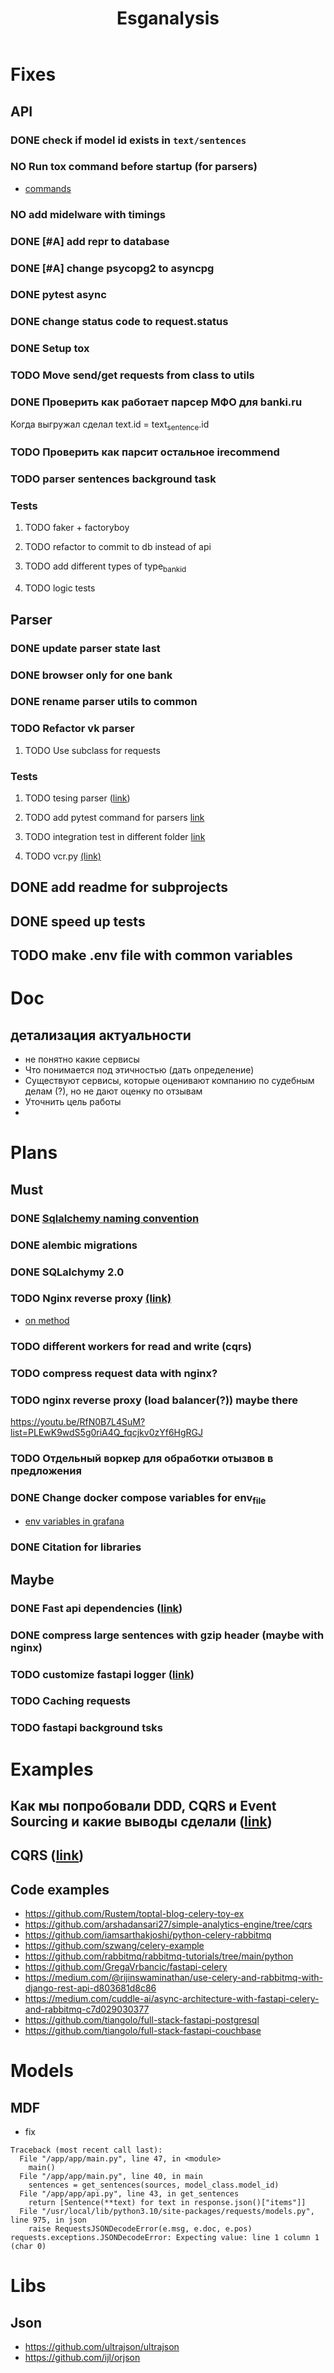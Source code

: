 #+title:Esganalysis

* Fixes
** API
*** DONE check if model id exists in =text/sentences=
CLOSED: [2022-11-01 Вт 16:21]
*** NO Run tox command before startup (for parsers)
CLOSED: [2022-10-18 Вт 12:44]
- [[https://tox.wiki/en/3.26.0/example/general.html][commands]]
*** NO add midelware with timings
CLOSED: [2022-10-18 Вт 22:33]
*** DONE [#A] add repr to database
CLOSED: [2022-10-18 Вт 12:43]
*** DONE [#A] change psycopg2 to asyncpg
CLOSED: [2022-10-19 Ср 00:40]
*** DONE pytest async
CLOSED: [2022-10-18 Вт 18:18]
*** DONE change status code to request.status
CLOSED: [2022-11-01 Вт 16:44]
*** DONE Setup tox
CLOSED: [2022-10-02 Вс 21:01]
*** TODO Move send/get requests from class to utils
*** DONE Проверить как работает парсер МФО для banki.ru
CLOSED: [2022-11-23 Ср 21:00]
Когда выгружал сделал text.id = text_sentence.id
[[file:docs/img/bnkiru_mfo_vtb_problems.png]]
*** TODO Проверить как парсит остальное irecommend
*** TODO parser sentences background task
*** Tests
**** TODO faker + factoryboy
**** TODO refactor to commit to db instead of api
**** TODO add different types of type_bank_id
**** TODO logic tests
** Parser
*** DONE update parser state last
CLOSED: [2022-10-18 Вт 12:43]
*** DONE browser only for one bank
CLOSED: [2022-10-18 Вт 12:43]
*** DONE rename parser utils to common
CLOSED: [2022-10-18 Вт 12:39]
*** TODO Refactor vk parser
**** TODO Use subclass for requests
*** Tests
**** TODO tesing parser ([[https://docs.pytest.org/en/latest/how-to/fixtures.html#safe-fixture-structure][link]])
**** TODO add pytest command for parsers [[https://docs.pytest.org/en/7.1.x/example/simple.html#control-skipping-of-tests-according-to-command-line-option][link]]
**** TODO integration test in different folder [[https://docs.pytest.org/en/7.1.x/reference/customize.html?highlight=pytest%20ini][link]]
**** TODO vcr.py [[https://vcrpy.readthedocs.io/en/latest/][(link)]]
** DONE add readme for subprojects
CLOSED: [2022-11-01 Вт 16:32]
** DONE speed up tests
CLOSED: [2022-10-19 Ср 00:40]
** TODO make .env file with common variables
* Doc
** детализация актуальности
+ не понятно какие сервисы
+ Что понимается под этичностью (дать определение)
+ Существуют сервисы, которые оценивают компанию по судебным делам (?), но не дают оценку по отзывам
+ Уточнить цель работы
+
* Plans
** Must
*** DONE [[https://github.com/zhanymkanov/fastapi-best-practices#11-sqlalchemy-set-db-keys-naming-convention][Sqlalchemy naming convention]]
CLOSED: [2023-03-04 Сб 21:52]
*** DONE alembic migrations
CLOSED: [2023-03-04 Сб 21:54]
*** DONE SQLalchymy 2.0
CLOSED: [2023-03-04 Сб 21:58]
*** TODO Nginx reverse proxy [[https://www.nginx.com/blog/deploying-nginx-plus-as-an-api-gateway-part-1/][(link)]]
- [[https://serverfault.com/questions/152745/nginx-proxy-by-request-method][on method]]
*** TODO different workers for read and write (cqrs)
*** TODO compress request data with nginx?
*** TODO nginx reverse proxy (load balancer(?)) maybe there
https://youtu.be/RfN0B7L4SuM?list=PLEwK9wdS5g0riA4Q_fqcjkv0zYf6HgRGJ
*** TODO Отдельный воркер для обработки отызвов в предложения
*** DONE Change docker compose variables for env_file
CLOSED: [2023-03-04 Сб 21:58]
- [[https://grafana.com/docs/grafana/latest/administration/provisioning/#using-environment-variables][env variables in grafana]]
*** DONE Citation for libraries
CLOSED: [2023-03-04 Сб 21:58]
** Maybe
*** DONE Fast api dependencies ([[https://fastapi.tiangolo.com/tutorial/dependencies/][link]])
CLOSED: [2023-03-04 Сб 21:58]
*** DONE compress large sentences with gzip header (maybe with nginx)
CLOSED: [2023-03-04 Сб 21:58]
*** TODO customize fastapi logger ([[https://medium.com/1mgofficial/how-to-override-uvicorn-logger-in-fastapi-using-loguru-124133cdcd4e][link]])
*** TODO Caching requests
*** TODO fastapi background tsks
* Examples
** Как мы попробовали DDD, CQRS и Event Sourcing и какие выводы сделали ([[https://habr.com/ru/post/313110/][link]])
** CQRS ([[https://www.cosmicpython.com/book/chapter_12_cqrs.html][link]])
** Code examples
- https://github.com/Rustem/toptal-blog-celery-toy-ex
- https://github.com/arshadansari27/simple-analytics-engine/tree/cqrs
- https://github.com/iamsarthakjoshi/python-celery-rabbitmq
- https://github.com/szwang/celery-example
- https://github.com/rabbitmq/rabbitmq-tutorials/tree/main/python
- https://github.com/GregaVrbancic/fastapi-celery
- https://medium.com/@rijinswaminathan/use-celery-and-rabbitmq-with-django-rest-api-d803681d8c86
- https://medium.com/cuddle-ai/async-architecture-with-fastapi-celery-and-rabbitmq-c7d029030377
- https://github.com/tiangolo/full-stack-fastapi-postgresql
- https://github.com/tiangolo/full-stack-fastapi-couchbase
* Models
** MDF
- fix
#+begin_example
Traceback (most recent call last):
  File "/app/app/main.py", line 47, in <module>
    main()
  File "/app/app/main.py", line 40, in main
    sentences = get_sentences(sources, model_class.model_id)
  File "/app/app/api.py", line 43, in get_sentences
    return [Sentence(**text) for text in response.json()["items"]]
  File "/usr/local/lib/python3.10/site-packages/requests/models.py", line 975, in json
    raise RequestsJSONDecodeError(e.msg, e.doc, e.pos)
requests.exceptions.JSONDecodeError: Expecting value: line 1 column 1 (char 0)
#+end_example
* Libs
** Json
- https://github.com/ultrajson/ultrajson
- https://github.com/ijl/orjson
